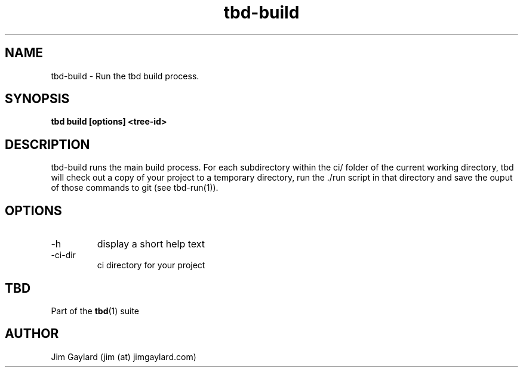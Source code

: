 .TH tbd-build 1  "January 15, 2015" "version 0.1" "Tooling & Build Daemon"
.SH NAME
tbd-build \- Run the tbd build process.
.SH SYNOPSIS
.TP
.B tbd build [options] <tree-id>

.SH DESCRIPTION
tbd-build runs the main build process. For each subdirectory within the ci/
folder of the current working directory, tbd will check out a copy of your
project to a temporary directory, run the ./run script in that directory and save
the ouput of those commands to git (see tbd-run(1)).
.PP
.SH OPTIONS
.TP
\-h
display a short help text
.TP
\-ci-dir
ci directory for your project
.PP
.SH "TBD"
.sp
Part of the \fBtbd\fR(1) suite
.SH AUTHOR
Jim Gaylard (jim (at) jimgaylard.com)
